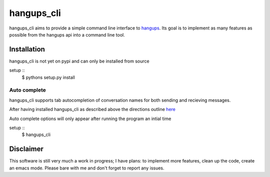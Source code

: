 hangups_cli
===========

hangups_cli aims to provide a simple command line interface to
`hangups <https://github.com/tdryer/hangups>`_. Its goal is to
implement as many features as possible from the hangups api into a
command line tool.

Installation
------------

hangups_cli is not yet on pypi and can only be installed from source

setup ::
   $ pythons setup.py install

Auto complete
^^^^^^^^^^^^^

hangups_cli supports tab autocompletion of conversation names for both
sending and recieving messages.

After having installed hangups_cli as described above the directions
outline `here
<https://github.com/kislyuk/argcomplete#activating-global-completion>`_

Auto complete options will only appear after running the program an
intial time

setup ::
   $ hangups_cli



Disclaimer
----------

This software is still very much a work in progress; I have plans: to
implement more features, clean up the code, create an emacs
mode. Please bare with me and don't forget to report any issues.
